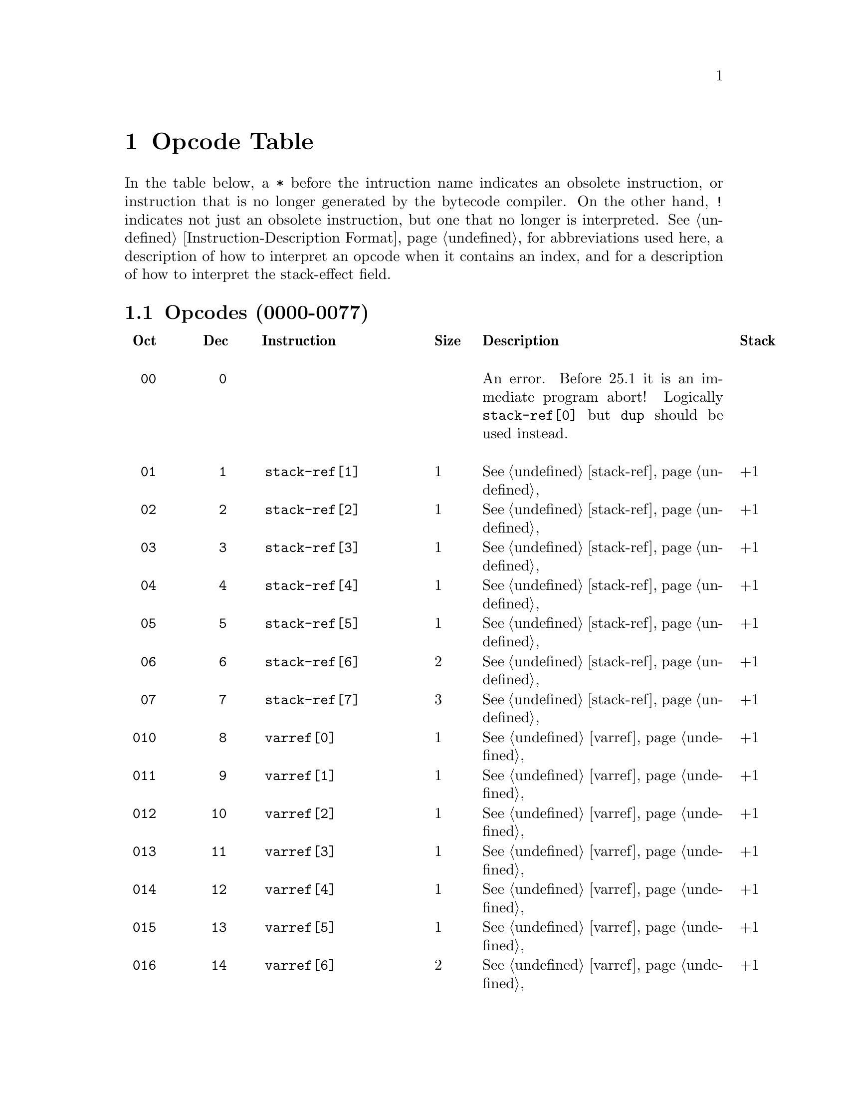 @node Opcode Table
@chapter Opcode Table

In the table below, a @code{*} before the intruction name indicates an
obsolete instruction, or instruction that is no longer generated by
the bytecode compiler.  On the other hand, @code{!} indicates not just
an obsolete instruction, but one that no longer is interpreted.
@xref{Instruction-Description Format} for abbreviations used here, a
description of how to interpret an opcode when it contains an index,
and for a description of how to interpret the stack-effect field.

@menu
* Opcodes (0000-0077)::
* Opcodes (0100-0177)::
* Opcodes (0200-0277)::
* Opcodes (0300-0377) Constants::
@end menu

@node Opcodes (0000-0077)
@section Opcodes (0000-0077)
@multitable @columnfractions .09 .09 .31 .08 .43 .18
@headitem
@verb{| |}Oct
@tab @verb{| |}Dec
@tab @verb{| |} Instruction
@tab Size
@tab Description
@tab Stack

@item @verb{|  00|}
@tab @verb{|   0|}
@tab @tab
@tab An error. Before 25.1 it is an immediate program abort! Logically @code{stack-ref[0]} but @code{dup} should be used instead.

@item @verb{|  01|}
@tab @verb{|   1|}
@tab @verb{|  stack-ref[1]|}
@tab 1
@tab @xref{stack-ref}
@tab @math{+1}
@item @verb{|  02|}
@tab @verb{|   2|}
@tab @verb{|  stack-ref[2]|}
@tab 1
@tab @xref{stack-ref}
@tab @math{+1}
@item @verb{|  03|}
@tab @verb{|   3|}
@tab @verb{|  stack-ref[3]|}
@tab 1
@tab @xref{stack-ref}
@tab @math{+1}
@item @verb{|  04|}
@tab @verb{|   4|}
@tab @verb{|  stack-ref[4]|}
@tab 1
@tab @xref{stack-ref}
@tab @math{+1}
@item @verb{|  05|}
@tab @verb{|   5|}
@tab @verb{|  stack-ref[5]|}
@tab 1
@tab @xref{stack-ref}
@tab @math{+1}
@item @verb{|  06|}
@tab @verb{|   6|}
@tab @verb{|  stack-ref[6]|}
@tab 2
@tab @xref{stack-ref}
@tab @math{+1}
@item @verb{|  07|}
@tab @verb{|   7|}
@tab @verb{|  stack-ref[7]|}
@tab 3
@tab @xref{stack-ref}
@tab @math{+1}

@item @verb{| 010|}
@tab @verb{|   8|}
@tab @verb{|  varref[0]|}
@tab 1
@tab @xref{varref}
@tab @math{+1}
@item @verb{| 011|}
@tab @verb{|   9|}
@tab @verb{|  varref[1]|}
@tab 1
@tab @xref{varref}
@tab @math{+1}
@item @verb{| 012|}
@tab @verb{|  10|}
@tab @verb{|  varref[2]|}
@tab 1
@tab @xref{varref}
@tab @math{+1}
@item @verb{| 013|}
@tab @verb{|  11|}
@tab @verb{|  varref[3]|}
@tab 1
@tab @xref{varref}
@tab @math{+1}
@item @verb{| 014|}
@tab @verb{|  12|}
@tab @verb{|  varref[4]|}
@tab 1
@tab @xref{varref}
@tab @math{+1}
@item @verb{| 015|}
@tab @verb{|  13|}
@tab @verb{|  varref[5]|}
@tab 1
@tab @xref{varref}
@tab @math{+1}
@item @verb{| 016|}
@tab @verb{|  14|}
@tab @verb{|  varref[6]|}
@tab 2
@tab @xref{varref}
@tab @math{+1}
@item @verb{| 017|}
@tab @verb{|  15|}
@tab @verb{|  varref[7]|}
@tab 3
@tab @xref{varref}
@tab @math{+1}

@item @verb{| 020|}
@tab @verb{|  16|}
@tab @verb{|  varset[0]|}
@tab 1
@tab @xref{varset}
@tab @math{-1}
@item @verb{| 021|}
@tab @verb{|  17|}
@tab @verb{|  varset[1]|}
@tab 1
@tab @xref{varset}
@tab @math{-1}
@item @verb{| 022|}
@tab @verb{|  18|}
@tab @verb{|  varset[2]|}
@tab 1
@tab @xref{varset}
@tab @math{-1}
@item @verb{| 023|}
@tab @verb{|  19|}
@tab @verb{|  varset[3]|}
@tab 1
@tab @xref{varset}
@tab @math{-1}
@item @verb{| 024|}
@tab @verb{|  20|}
@tab @verb{|  varset[4]|}
@tab 1
@tab @xref{varset}
@tab @math{-1}
@item @verb{| 025|}
@tab @verb{|  21|}
@tab @verb{|  varset[5]|}
@tab 1
@tab @xref{varset}
@tab @math{-1}
@item @verb{| 026|}
@tab @verb{|  22|}
@tab @verb{|  varset[6]|}
@tab 2
@tab @xref{varset}
@tab @math{-1}
@item @verb{| 027|}
@tab @verb{|  23|}
@tab @verb{|  varset[7]|}
@tab 3
@tab @xref{varset}
@tab @math{-1}

@item @verb{| 030|}
@tab @verb{|  24|}
@tab @verb{|  varbind[0]|}
@tab 1
@tab @xref{varbind}
@tab @math{-1}
@item @verb{| 031|}
@tab @verb{|  25|}
@tab @verb{|  varbind[1]|}
@tab 1
@tab @xref{varbind}
@tab @math{-1}
@item @verb{| 032|}
@tab @verb{|  26|}
@tab @verb{|  varbind[2]|}
@tab 1
@tab @xref{varbind}
@tab @math{-1}
@item @verb{| 033|}
@tab @verb{|  27|}
@tab @verb{|  varbind[3]|}
@tab 1
@tab @xref{varbind}
@tab @math{-1}
@item @verb{| 034|}
@tab @verb{|  28|}
@tab @verb{|  varbind[4]|}
@tab 1
@tab @xref{varbind}
@tab @math{-1}
@item @verb{| 035|}
@tab @verb{|  29|}
@tab @verb{|  varbind[5]|}
@tab 1
@tab @xref{varbind}
@tab @math{-1}
@item @verb{| 036|}
@tab @verb{|  30|}
@tab @verb{|  varbind[6]|}
@tab 2
@tab @xref{varbind}
@tab @math{-1}
@item @verb{| 037|}
@tab @verb{|  31|}
@tab @verb{|  varbind[7]|}
@tab 3
@tab @xref{varbind}
@tab @math{-1}

@item @verb{| 040|}
@tab @verb{|  32|}
@tab @verb{|  call0|}
@tab 1
@tab @xref{call}
@tab @math{-1+1}
@item @verb{| 041|}
@tab @verb{|  33|}
@tab @verb{|  call1|}
@tab 1
@tab @xref{call}
@tab @math{-2+1}
@item @verb{| 042|}
@tab @verb{|  34|}
@tab @verb{|  call2|}
@tab 1
@tab @xref{call}
@tab @math{-3+1}
@item @verb{| 043|}
@tab @verb{|  35|}
@tab @verb{|  call3|}
@tab 1
@tab @xref{call}
@tab @math{-4+1}
@item @verb{| 044|}
@tab @verb{|  36|}
@tab @verb{|  call4|}
@tab 1
@tab @xref{call}
@tab @math{-5+1}
@item @verb{| 045|}
@tab @verb{|  37|}
@tab @verb{|  call5|}
@tab 1
@tab @xref{call}
@tab @math{-6+1}
@item @verb{| 046|}
@tab @verb{|  38|}
@tab @verb{|  call6|}
@tab 2
@tab @xref{call}
@tab @math{-n-1+1}
@item @verb{| 047|}
@tab @verb{|  39|}
@tab @verb{|  call7|}
@tab 3
@tab @xref{call}
@tab @math{-n-1+1}

@item @verb{| 050|}
@tab @verb{|  40|}
@tab @verb{|  unbind0|}
@tab 1
@tab @xref{unbind}
@tab @math{-0}
@item @verb{| 051|}
@tab @verb{|  41|}
@tab @verb{|  unbind1|}
@tab 1
@tab @xref{unbind}
@tab @math{-0}
@item @verb{| 052|}
@tab @verb{|  42|}
@tab @verb{|  unbind2|}
@tab 1
@tab @xref{unbind}
@tab @math{-0}
@item @verb{| 053|}
@tab @verb{|  43|}
@tab @verb{|  unbind3|}
@tab 1
@tab @xref{unbind}
@tab @math{-0}
@item @verb{| 054|}
@tab @verb{|  44|}
@tab @verb{|  unbind4|}
@tab 1
@tab @xref{unbind}
@tab @math{-0}
@item @verb{| 055|}
@tab @verb{|  45|}
@tab @verb{|  unbind5|}
@tab 1
@tab @xref{unbind}
@tab @math{-0}
@item @verb{| 056|}
@tab @verb{|  46|}
@tab @verb{|  unbind6|}
@tab 2
@tab @xref{unbind}
@tab @math{-0}
@item @verb{| 057|}
@tab @verb{|  47|}
@tab @verb{|  unbind7|}
@tab 3
@tab @xref{unbind}
@tab @math{-0}

@item @verb{| 060|}
@tab @verb{|  48|}
@tab @verb{|  ophandler|}
@tab 1
@tab
@tab @math{-0}
@item @verb{| 061|}
@tab @verb{|  49|}
@tab @verb{|  conditioncase|}
@tab 3
@tab
@tab @math{-1+\phi(0,+1)}
@item @verb{| 062|}
@tab @verb{|  50|}
@tab @verb{|  pushconditioncase|}
@tab 1
@tab
@tab @math{-0}

@item @verb{| 063|}
@tab @verb{|  51|}
@tab @tab @tab Unused
@item @verb{| 064|}
@tab @verb{|  52|}
@tab @tab @tab Unused
@item @verb{| 065|}
@tab @verb{|  53|}
@tab @tab @tab Unused
@item @verb{| 066|}
@tab @verb{|  54|}
@tab @tab @tab Unused
@item @verb{| 067|}
@tab @verb{|  55|}
@tab @tab @tab Unused

@item @verb{| 070|}
@tab @verb{|  56|}
@tab @verb{|  nth|}
@tab 1
@tab @xref{nth}
@tab @math{-2+1}
@item @verb{| 071|}
@tab @verb{|  57|}
@tab @verb{|  symbolp|}
@tab 1
@tab @xref{symbolp}
@tab @math{-1+1}
@item @verb{| 072|}
@tab @verb{|  58|}
@tab @verb{|  consp|}
@tab 1
@tab @xref{consp}
@tab @math{-1+1}
@item @verb{| 073|}
@tab @verb{|  59|}
@tab @verb{|  stringp|}
@tab 1
@tab @xref{stringp}
@tab @math{-1+1}
@item @verb{| 074|}
@tab @verb{|  60|}
@tab @verb{|  listp|}
@tab 1
@tab @xref{listp}
@tab @math{-1+1}
@item @verb{| 075|}
@tab @verb{|  61|}
@tab @verb{|  eq|}
@tab 1
@tab @xref{eq}
@tab @math{-2+1}
@item @verb{| 076|}
@tab @verb{|  62|}
@tab @verb{|  memq|}
@tab 1
@tab @xref{memq}
@tab @math{-2+1}
@item @verb{| 077|}
@tab @verb{|  63|}
@tab @verb{|  not|}
@tab 1
@tab @xref{not}
@tab @math{-1+1}

@end multitable

@page
@node Opcodes (0100-0177)
@section Opcodes (0100-0177)

@multitable @columnfractions .09 .09 .31 .55 .18
@item @verb{|0100|}
@tab @verb{|  64|}
@tab @verb{|  car|}
@tab Call @code{car} with one argument.
@tab @math{-1+1}
@item @verb{|0101|}
@tab @verb{|  65|}
@tab @verb{|  cdr|}
@tab Call @code{cdr} with one argument.
@tab @math{-1+1}
@item @verb{|0102|}
@tab @verb{|  66|}
@tab @verb{|  cons|}
@tab Call @code{cons} with two arguments.
@tab @math{-2+1}
@item @verb{|0103|}
@tab @verb{|  67|}
@tab @verb{|  list1|}
@tab Call @code{list} with one argument.
@tab @math{-1+1}
@item @verb{|0104|}
@tab @verb{|  68|}
@tab @verb{|  list2|}
@tab Call @code{list} with two arguments.
@tab @math{-2+1}
@item @verb{|0105|}
@tab @verb{|  69|}
@tab @verb{|  list3|}
@tab Call @code{list} with three arguments.
@tab @math{-3+1}
@item @verb{|0106|}
@tab @verb{|  70|}
@tab @verb{|  list4|}
@tab Call @code{list} with four arguments.
@tab @math{-4+1}
@item @verb{|0107|}
@tab @verb{|  71|}
@tab @verb{|  length|}
@tab Call @code{length} with one argument.
@tab @math{-1+1}
@item @verb{|0110|}
@tab @verb{|  72|}
@tab @verb{|  aref|}
@tab Call @code{aref} with two arguments.
@tab @math{-2+1}
@item @verb{|0111|}
@tab @verb{|  73|}
@tab @verb{|  aset|}
@tab Call @code{aset} with three arguments.
@tab @math{-3+1}
@item @verb{|0112|}
@tab @verb{|  74|}
@tab @verb{|  symbol-value|}
@tab Call @code{symbol-value} with one argument.
@tab @math{-1+1}
@item @verb{|0113|}
@tab @verb{|  75|}
@tab @verb{|  symbol-function|}
@tab Call @code{symbol-function} with one argument.
@tab @math{-1+1}
@item @verb{|0114|}
@tab @verb{|  76|}
@tab @verb{|  set|}
@tab Call @code{set} with two arguments.
@tab @math{-2+1}
@item @verb{|0115|}
@tab @verb{|  77|}
@tab @verb{|  fset|}
@tab Call @code{fset} with two arguments.
@tab @math{-2+1}
@item @verb{|0116|}
@tab @verb{|  78|}
@tab @verb{|  get|}
@tab Call @code{get} with two arguments.
@tab @math{-2+1}
@item @verb{|0117|}
@tab @verb{|  79|}
@tab @verb{|  substring|}
@tab Call @code{substring} with three arguments.
@tab @math{-3+1}
@item @verb{|0120|}
@tab @verb{|  80|}
@tab @verb{|  concat2|}
@tab Call @code{concat} with two arguments.
@tab @math{-2+1}
@item @verb{|0121|}
@tab @verb{|  81|}
@tab @verb{|  concat3|}
@tab Call @code{concat} with three arguments.
@tab @math{-3+1}
@item @verb{|0122|}
@tab @verb{|  82|}
@tab @verb{|  concat4|}
@tab Call @code{concat} with four arguments.
@tab @math{-4+1}

@item @verb{|0123|}
@tab @verb{|  83|}
@tab @verb{|  sub1|}
@tab Call @code{1-} with one argument, subtracting one from the top-of-stack value.
@tab @math{-1+1}
@item @verb{|0124|}
@tab @verb{|  84|}
@tab @verb{|  add1|}
@tab Call @code{1+} with one argument, adding one to the top-of-stack value.
@tab @math{-1+1}
@item @verb{|0125|}
@tab @verb{|  85|}
@tab @verb{|  eqlsign|}
@tab Call @code{=} with two arguments, comparing the two values at the top of the stack for numerical or strict equality.
@tab @math{-2+1}
@item @verb{|0126|}
@tab @verb{|  86|}
@tab @verb{|  gtr|}
@tab Call @code{>} with two arguments, comparing the two values at the top of the stack with the numerical greater-than relation.
@tab @math{-2+1}
@item @verb{|0127|}
@tab @verb{|  87|}
@tab @verb{|  lss|}
@tab Call @code{<} with two arguments, comparing the two values at the top of the stack with the numerical less-than relation.
@tab @math{-2+1}
@item @verb{|0130|}
@tab @verb{|  88|}
@tab @verb{|  leq|}
@tab Call @code{<=} with two arguments, comparing the two values at the top of the stack with the numerical less-than-or-equals relation.
@tab @math{-2+1}
@item @verb{|0131|}
@tab @verb{|  89|}
@tab @verb{|  geq|}
@tab Call @code{>=} with two arguments, comparing the two values at the top of the stack with the numerical less-than-or-equals relation.
@tab @math{-2+1}
@item @verb{|0132|}
@tab @verb{|  90|}
@tab @verb{|  diff|}
@tab Call @code{-} with two arguments, subtracting the two values at the top of the stack.
@tab @math{-2+1}
@item @verb{|0133|}
@tab @verb{|  91|}
@tab @verb{|  negate|}
@tab Call @code{-} with one argument, negating the top-of-stack value.
@tab @math{-1+1}
@item @verb{|0134|}
@tab @verb{|  92|}
@tab @verb{|  plus|}
@tab Call @code{+} with two arguments, adding the two values at the top of the stack.
@tab @math{-2+1}
@item @verb{|0135|}
@tab @verb{|  93|}
@tab @verb{|  max|}
@tab Call @code{max} with two arguments.
@tab @math{-2+1}
@item @verb{|0136|}
@tab @verb{|  94|}
@tab @verb{|  min|}
@tab Call @code{min} with two arguments.
@item @verb{|0135|}
@tab @verb{|  95|}
@tab @verb{|  mult|}
@tab Call @code{*} with two arguments, multiplying the two values at the top of the stack.
@tab @math{-2+1}
@item @verb{|0140|}
@tab @verb{|  96|}
@tab @verb{|  point|}
@tab Call @code{point} with no arguments.
@item @verb{|0141|}
@tab @verb{| !97|}
@tab @verb{|  !save-current-buffer|}
@tab Obsolete in 24.1
@tab @math{-0+1}
@item @verb{|0141|}
@tab @verb{| *97|}
@tab @verb{|  *bmark|}
@tab used in v17
@tab @math{-0+1}
@item @verb{|0142|}
@tab @verb{|  98|}
@tab @verb{|  goto-char|}
@tab Call @code{goto-char} with one argument.
@tab @math{-1+1}
@item @verb{|0143|}
@tab @verb{|  99|}
@tab @verb{|  insert|}
@tab Call @code{insert} with one argument.
@tab @math{-1+1}
@item @verb{|0145|}
@tab @verb{| 100|}
@tab @verb{|  point-max|}
@tab Call @code{point-max} with no arguments.
@tab @math{-0+1}
@item @verb{|0146|}
@tab @verb{| 101|}
@tab @verb{|  point-min|}
@tab Call @code{point-min} with no arguments.
@tab @math{-0+1}
@item @verb{|0144|}
@tab @verb{| 102|}
@tab @verb{|  char-after|}
@tab Call @code{char-after} with one argument.
@tab @math{-1+1}
@item @verb{|0147|}
@tab @verb{| 103|}
@tab @verb{|  following-char|}
@tab Call @code{following-char} with no arguments.
@tab @math{-0+1}
@item @verb{|0150|}
@tab @verb{| 104|}
@tab @verb{|  preceding-char|}
@tab Call @code{preceding-char} with no arguments.
@tab @math{-0+1}
@item @verb{|0151|}
@tab @verb{| 105|}
@tab @verb{|  current-column|}
@tab Call @code{current-column} with no arguments.
@tab @math{-0+1}
@item @verb{|0153|}
@tab @verb{|*107|}
@tab @verb{|  *scan-buffer|}
@tab
@tab
@item @verb{|0154|}
@tab @verb{| 108|}
@tab @verb{|  eolp|}
@tab Call @code{eolp} with no arguments.
@tab @math{-0+1}
@item @verb{|0155|}
@tab @verb{| 109|}
@tab @verb{|  eobp|}
@tab Call @code{eobp}
@tab @math{-0+1}
@item @verb{|0156|}
@tab @verb{| 110|}
@tab @verb{|  bolp|}
@tab Call @code{bolp}
@tab @math{-0+1}
@item @verb{|0157|}
@tab @verb{| 111|}
@tab @verb{|  bobp|}
@tab Call @code{bobp}
@tab @math{-0+1}
@item @verb{|0160|}
@tab @verb{| 112|}
@tab @verb{|  current-buffer|}
@tab Call @code{current-buffer}
@tab @math{-0+1}
@item @verb{|0161|}
@tab @verb{| 113|}
@tab @verb{|  set-buffer|}
@tab Call @code{set-buffer}
@tab @math{-1+1}
@item @verb{|0162|}
@tab @verb{| 114|}
@tab @verb{|  save-current-
 buffer-1|}
@tab Call @code{save-current-buffer}
@tab @math{-0}
@item @verb{|0162|}
@tab @verb{|*114|}
@tab @verb{|  *read-char|}
@tab Obsolete starting with v19
@tab @math{+1}
@item @verb{|0163|}
@tab @verb{|*115|}
@tab @verb{|  *set-mark|}
@tab Obsolete starting with v18
@tab @math{-0}
@item @verb{|0164|}
@tab @verb{|*116|}
@tab @verb{|  *interactive-p|}
@tab Obsolete starting with v18
@tab @math{+1}
@item @verb{|0165|}
@tab @verb{| 117|}
@tab @verb{|  forward-char|}
@tab Call @code{forward-char}
@tab @math{-1+1}
@item @verb{|0166|}
@tab @verb{| 118|}
@tab @verb{|  forward-word|}
@tab Call @code{forward-word}
@tab @math{-1+1}
@item @verb{|0167|}
@tab @verb{| 119|}
@tab @verb{|  skip-chars-forward|}
@tab Call @code{skip-chars-forward}
@tab @math{-2+1}
@item @verb{|0170|}
@tab @verb{| 120|}
@tab @verb{|  skip-chars-backward|}
@tab Call @code{skip-chars-backward}
@tab @math{-2+1}
@item @verb{|0171|}
@tab @verb{| 121|}
@tab @verb{|  forward-line|}
@tab Call @code{forward-line}
@tab @math{-1+1}
@item @verb{|0172|}
@tab @verb{| 122|}
@tab @verb{|  char-syntax|}
@tab Call @code{char-syntax}
@tab @math{-1+1}
@item @verb{|0173|}
@tab @verb{| 123|}
@tab @verb{|  buffer-substring|}
@tab Call @code{buffer-substring}
@tab @math{-2+1}
@item @verb{|0174|}
@tab @verb{| 124|}
@tab @verb{|  delete-region|}
@tab Call @code{delete-region}
@tab @math{-2+1}
@item @verb{|0175|}
@tab @verb{| 125|}
@tab @verb{|  narrow-to-region|}
@tab Call @code{narrow-to-region}
@tab @math{-2+1}
@item @verb{|0176|}
@tab @verb{| 126|}
@tab @verb{|  widen|}
@tab Call @code{widen}
@tab @math{-0+1}
@item @verb{|0177|}
@tab @verb{| 127|}
@tab @verb{|  end-of-line|}
@tab Call @code{end-of-line}
@tab @math{-1+1}
@end multitable

@page
@node Opcodes (0200-0277)
@section Opcodes (0200-0277)
@multitable @columnfractions .09 .09 .31 .55 .18

@item @verb{|0200|}
@tab @verb{| 128|}
@tab
@tab Unused
@end multitable

@multitable @columnfractions .09 .09 .31 .55 .18
@item @verb{|0201|}
@tab @verb{| 129|}
@tab @verb{|  constant2|}
@tab Load a constant 0--65535
@tab @math{+1}
@item @verb{|0202|}
@tab @verb{| 130|}
@tab @verb{|  goto|}
@tab Unconditional Jump
@tab @math{-1+0}
@item @verb{|0203|}
@tab @verb{| 131|}
@tab @verb{|  goto-if-nil|}
@tab Jump if TOS is nil
@tab @math{-1+0}
@item @verb{|0204|}
@tab @verb{| 132|}
@tab @verb{|  goto-if-not-nil|}
@tab Jump if TOS is not nil
@tab @math{-1+0}
@item @verb{|0205|}
@tab @verb{| 133|}
@tab @verb{|  goto-if-nil-
 else-pop|}
@tab Jump if TOS is nil, else pop
@tab @math{\phi(-1,0)+0}
@item @verb{|0206|}
@tab @verb{| 134|}
@tab @verb{|  goto-if-not-
 nil-else-pop|}
@tab Jump if TOS is not nil, else pop
@tab @math{\phi(-1,0)+0}
@item @verb{|0207|}
@tab @verb{| 135|}
@tab @verb{|  return|}
@tab return from a function
@tab @math{-1+0}
@item @verb{|0210|}
@tab @verb{| 136|}
@tab @verb{|  discard|}
@tab Discard top stack value
@tab @math{-1+0}
@item @verb{|0211|}
@tab @verb{| 137|}
@tab @verb{|  dup|}
@tab Duplicate top stack value
@tab @math{-0+1}
@item @verb{|0212|}
@tab @verb{| 138|}
@tab @verb{|  save-excursion|}
@tab Make a binding recording buffer, point, and mark.
@tab @math{-0+0}

@item @verb{|0257|}
@tab @verb{| 175|}
@tab @verb{|  listN|}
@tab
@tab @math{-n+1}
@item @verb{|0260|}
@tab @verb{| 176|}
@tab @verb{|  concatN|}
@tab
@tab @math{-n+1}
@item @verb{|0261|}
@tab @verb{| 177|}
@tab @verb{|  insertN|}
@tab
@tab @math{-n+1}
@item @verb{|0262|}
@tab @verb{| 178|}
@tab @verb{|  stack-set|}
@item @verb{|0263|}
@tab @verb{| 179|}
@tab @verb{|  stack-set2|}

@item @verb{|0223|}
@tab @verb{| 147|}
@tab @verb{|  set-marker|}
@tab Call @code{set-marker}, three arguments.
@tab @math{-3+1}
@item @verb{|0224|}
@tab @verb{| 148|}
@tab @verb{|  match-beginning|}
@tab Call @code{match-beginning}, one argument.
@tab @math{-1+1}
@item @verb{|0225|}
@tab @verb{| 149|}
@tab @verb{|  match-end|}
@tab Call @code{match-end}, one argument.
@tab @math{-1+1}
@item @verb{|0226|}
@tab @verb{| 150|}
@tab @verb{|  upcase|}
@tab Call @code{upcase}, one argument.
@tab @math{-1+1}
@item @verb{|0227|}
@tab @verb{| 151|}
@tab @verb{|  downcase|}
@tab Call @code{downcase}, one argument.
@tab @math{-1+1}
@item @verb{|0230|}
@tab @verb{| 152|}
@tab @verb{|  stringeqlsign|}
@tab Call @code{string=}, two arguments, comparing two strings for equality.
@tab @math{-2+1}
@item @verb{|0231|}
@tab @verb{| 153|}
@tab @verb{|  stringlss|}
@tab Call @code{string<}, two arguments, comparing two strings.
@tab @math{-2+1}
@item @verb{|0232|}
@tab @verb{| 154|}
@tab @verb{|  equal|}
@tab Call @code{equal}, two arguments.
@tab @math{-2+1}
@item @verb{|0233|}
@tab @verb{| 155|}
@tab @verb{|  nthcdr|}
@tab Call @code{nthcdr}, two arguments.
@tab @math{-2+1}
@item @verb{|0234|}
@tab @verb{| 156|}
@tab @verb{|  elt|}
@tab Call @code{elt}, two arguments.
@tab @math{-2+1}
@item @verb{|0235|}
@tab @verb{| 157|}
@tab @verb{|  member|}
@tab Call @code{member}, two arguments.
@tab @math{-2+1}
@item @verb{|0236|}
@tab @verb{| 158|}
@tab @verb{|  assq|}
@tab Call @code{assq}, two arguments.
@tab @math{-2+1}
@item @verb{|0237|}
@tab @verb{| 159|}
@tab @verb{|  nreverse|}
@tab Call @code{nreverse}, one argument.
@tab @math{-1+1}
@item @verb{|0240|}
@tab @verb{| 160|}
@tab @verb{|  setcar|}
@tab Call @code{setcar}, two arguments.
@tab @math{-2+1}
@item @verb{|0241|}
@tab @verb{| 161|}
@tab @verb{|  setcdr|}
@tab Call @code{setcdr}, two arguments.
@tab @math{-2+1}
@item @verb{|0242|}
@tab @verb{| 162|}
@tab @verb{|  car-safe|}
@tab Call @code{car-safe}, one argument.
@tab @math{-1+1}
@item @verb{|0243|}
@tab @verb{| 163|}
@tab @verb{|  cdr-safe|}
@tab Call @code{cdr-safe}, one argument.
@tab @math{-1+1}
@item @verb{|0244|}
@tab @verb{| 164|}
@tab @verb{|  nconc|}
@tab Call @code{nconc}, two arguments.
@tab @math{-2+1}
@item @verb{|0245|}
@tab @verb{| 165|}
@tab @verb{|  quo|}
@tab Call @code{/}, two arguments, dividing the two values at the top of the stack.
@tab @math{-2+1}
@item @verb{|0246|}
@tab @verb{| 166|}
@tab @verb{|  rem|}
@tab Call @code{%}, two arguments, calculating the modulus of the two values at the top of the stack.
@tab @math{-2+1}
@item @verb{|0247|}
@tab @verb{| 167|}
@tab @verb{|  numberp|}
@tab Call @code{numberp}, one argument.
@tab @math{-1+1}
@item @verb{|0250|}
@tab @verb{| 168|}
@tab @verb{|  integerp|}
@tab Call @code{integerp}, one argument.
@tab @math{-1+1}
@item @verb{|0251|}
@tab @verb{| 169|}
@tab

@item @verb{|0252|}
@tab @verb{| 170|}
@tab @verb{|  Rgoto|}
@tab
@item @verb{|0253|}
@tab @verb{| 171|}
@tab @verb{|  Rgotoifnil|}
@tab
@item @verb{|0254|}
@tab @verb{| 172|}
@tab @verb{|  Rgotoifnonnil|}
@tab
@item @verb{|0255|}
@tab @verb{| 173|}
@tab @verb{|  Rgotoifnilelsepop|}
@tab
@item @verb{|0256|}
@tab @verb{| 174|}
@tab @verb{|  Rgotoifnonnilelsepop|}
@tab @tab

@item @verb{|0257|}
@tab @verb{| 175|}
@tab @verb{|  listN|}
@tab
@item @verb{|0260|}
@tab @verb{| 176|}
@tab @verb{|  concatN|}
@tab
@item @verb{|0261|}
@tab @verb{| 177|}
@tab @verb{|  insertN|}
@tab @tab

@item @verb{|0262|}
@tab @verb{| 178|}
@tab @verb{|  stack-set|}
@tab @tab
@item @verb{|0263|}
@tab @verb{| 179|}
@tab @verb{|  stack-set2|}
@tab @tab

@item @verb{|0264|}
@tab @verb{| 180|}
@tab
@tab Unused
@item @verb{|0265|}
@tab @verb{| 181|}
@tab
@tab Unused

@item @verb{|0266|}
@tab @verb{| 182|}
@tab @verb{|  discardN|}
@tab @tab
@item @verb{|0267|}
@tab @verb{| 183|}
@tab @verb{|  switch|}
@tab @tab

@item @verb{|0270|}
@tab @verb{| 184|}
@tab
@tab Unused
@item @verb{|0271|}
@tab @verb{| 185|}
@tab
@tab Unused
@item @verb{|0272|}
@tab @verb{| 186|}
@tab
@tab Unused
@item @verb{|0273|}
@tab @verb{| 187|}
@tab
@tab Unused
@item @verb{|0274|}
@tab @verb{| 188|}
@tab
@tab Unused
@item @verb{|0275|}
@tab @verb{| 189|}
@tab
@tab Unused
@item @verb{|0276|}
@tab @verb{| 190|}
@tab
@tab Unused
@item @verb{|0277|}
@tab @verb{| 191|}
@tab
@tab Unused
@end multitable

@page
@node Opcodes (0300-0377) Constants
@section Opcodes (0300-3277) Constants

@multitable @columnfractions .09 .09 .31 .55 .18
@item @verb{|0300|}
@tab @verb{| 192|}
@tab @verb{|  constant[0]|}
@tab
@tab @math{+1}
@item @verb{|0301|}
@tab @verb{| 193|}
@tab @verb{|  constant[1]|}
@tab
@tab @math{+1}
@item @verb{|0302|}
@tab @verb{| 194|}
@tab @verb{|  constant[2]|}
@tab
@tab @math{+1}
@item @verb{|0303|}
@tab @verb{| 195|}
@tab @verb{|  constant[3]|}
@tab
@tab @math{+1}
@item @verb{|0304|}
@tab @verb{| 196|}
@tab @verb{|  constant[4]|}
@tab
@tab @math{+1}
@item @verb{|0305|}
@tab @verb{| 197|}
@tab @verb{|  constant[5]|}
@tab
@tab @math{+1}
@item @verb{|0306|}
@tab @verb{| 198|}
@tab @verb{|  constant[6]|}
@tab
@tab @math{+1}
@item @verb{|0307|}
@tab @verb{| 199|}
@tab @verb{|  constant[7]|}
@tab
@tab @math{+1}
@item @verb{|0310|}
@tab @verb{| 200|}
@tab @verb{|  constant[8]|}
@tab
@tab @math{+1}
@item @verb{|0311|}
@tab @verb{| 201|}
@tab @verb{|  constant[9]|}
@tab
@tab @math{+1}
@item @verb{|0312|}
@tab @verb{| 202|}
@tab @verb{|  constant[10]|}
@tab
@tab @math{+1}
@item @verb{|0313|}
@tab @verb{| 203|}
@tab @verb{|  constant[11]|}
@tab
@tab @math{+1}
@item @verb{|0314|}
@tab @verb{| 204|}
@tab @verb{|  constant[12]|}
@tab
@tab @math{+1}
@item @verb{|0315|}
@tab @verb{| 205|}
@tab @verb{|  constant[13]|}
@tab
@tab @math{+1}
@item @verb{|0316|}
@tab @verb{| 206|}
@tab @verb{|  constant[14]|}
@tab
@tab @math{+1}
@item @verb{|0317|}
@tab @verb{| 207|}
@tab @verb{|  constant[15]|}
@tab
@tab @math{+1}
@item @verb{|0320|}
@tab @verb{| 208|}
@tab @verb{|  constant[16]|}
@tab
@tab @math{+1}
@item @verb{|0321|}
@tab @verb{| 209|}
@tab @verb{|  constant[17]|}
@tab
@tab @math{+1}
@item @verb{|0322|}
@tab @verb{| 210|}
@tab @verb{|  constant[18]|}
@tab
@tab @math{+1}
@item @verb{|0323|}
@tab @verb{| 211|}
@tab @verb{|  constant[19]|}
@tab
@tab @math{+1}
@item @verb{|0324|}
@tab @verb{| 212|}
@tab @verb{|  constant[20]|}
@tab
@tab @math{+1}
@item @verb{|0325|}
@tab @verb{| 213|}
@tab @verb{|  constant[21]|}
@tab
@tab @math{+1}
@item @verb{|0326|}
@tab @verb{| 214|}
@tab @verb{|  constant[22]|}
     @tab
@tab @math{+1}
@item @verb{|0327|}
@tab @verb{| 215|}
@tab @verb{|  constant[23]|}
@tab
@tab @math{+1}
@item @verb{|0330|}
@tab @verb{| 216|}
@tab @verb{|  constant[24]|}
@tab
@tab @math{+1}
@item @verb{|0331|}
@tab @verb{| 217|}
@tab @verb{|  constant[25]|}
@tab
@tab @math{+1}
@item @verb{|0332|}
@tab @verb{| 218|}
@tab @verb{|  constant[26]|}
@tab
@tab @math{+1}
@item @verb{|0333|}
@tab @verb{| 219|}
@tab @verb{|  constant[27]|}
@tab
@tab @math{+1}
@item @verb{|0334|}
@tab @verb{| 220|}
@tab @verb{|  constant[28]|}
@tab
@tab @math{+1}
@item @verb{|0335|}
@tab @verb{| 221|}
@tab @verb{|  constant[29]|}
@tab
@tab @math{+1}
@item @verb{|0336|}
@tab @verb{| 222|}
@tab @verb{|  constant[30]|}
@tab
@tab @math{+1}
@item @verb{|0337|}
@tab @verb{| 223|}
@tab @verb{|  constant[31]|}
@tab
@tab @math{+1}
@item @verb{|0340|}
@tab @verb{| 224|}
@tab @verb{|  constant[32]|}
@tab
@tab @math{+1}
@item @verb{|0341|}
@tab @verb{| 225|}
@tab @verb{|  constant[33]|}
@tab
@tab @math{+1}
@item @verb{|0342|}
@tab @verb{| 226|}
@tab @verb{|  constant[34]|}
@tab
@tab @math{+1}
@item @verb{|0343|}
@tab @verb{| 227|}
@tab @verb{|  constant[35]|}
@tab
@tab @math{+1}
@item @verb{|0344|}
@tab @verb{| 228|}
@tab @verb{|  constant[36]|}
@tab
@tab @math{+1}
@item @verb{|0345|}
@tab @verb{| 229|}
@tab @verb{|  constant[37]|}
@tab
@tab @math{+1}
@item @verb{|0346|}
@tab @verb{| 230|}
@tab @verb{|  constant[38]|}
@tab
@tab @math{+1}
@item @verb{|0347|}
@tab @verb{| 231|}
@tab @verb{|  constant[39]|}
@tab
@tab @math{+1}
@item @verb{|0350|}
@tab @verb{| 232|}
@tab @verb{|  constant[40]|}
@tab
@tab @math{+1}
@item @verb{|0351|}
@tab @verb{| 233|}
@tab @verb{|  constant[41]|}
@tab
@tab @math{+1}
@item @verb{|0352|}
@tab @verb{| 234|}
@tab @verb{|  constant[42]|}
@tab
@tab @math{+1}
@item @verb{|0353|}
@tab @verb{| 235|}
@tab @verb{|  constant[43]|}
@tab
@tab @math{+1}
@item @verb{|0354|}
@tab @verb{| 236|}
@tab @verb{|  constant[44]|}
@tab
@tab @math{+1}
@item @verb{|0355|}
@tab @verb{| 237|}
@tab @verb{|  constant[45]|}
@tab
@tab @math{+1}
@item @verb{|0356|}
@tab @verb{| 238|}
@tab @verb{|  constant[46]|}
@tab
@tab @math{+1}
@item @verb{|0357|}
@tab @verb{| 239|}
@tab @verb{|  constant[47]|}
@tab
@tab @math{+1}
@item @verb{|0360|}
@tab @verb{| 240|}
@tab @verb{|  constant[48]|}
@tab
@tab @math{+1}
@item @verb{|0361|}
@tab @verb{| 241|}
@tab @verb{|  constant[49]|}
@tab
@tab @math{+1}
@item @verb{|0362|}
@tab @verb{| 242|}
@tab @verb{|  constant[50]|}
@tab
@tab @math{+1}
@item @verb{|0363|}
@tab @verb{| 243|}
@tab @verb{|  constant[51]|}
@tab
@tab @math{+1}
@item @verb{|0364|}
@tab @verb{| 244|}
@tab @verb{|  constant[52]|}
@tab
@tab @math{+1}
@item @verb{|0365|}
@tab @verb{| 245|}
@tab @verb{|  constant[53]|}
@tab
@tab @math{+1}
@item @verb{|0366|}
@tab @verb{| 246|}
@tab @verb{|  constant[54]|}
@tab
@tab @math{+1}
@item @verb{|0367|}
@tab @verb{| 247|}
@tab @verb{|  constant[55]|}
@tab
@tab @math{+1}
@item @verb{|0370|}
@tab @verb{| 248|}
@tab @verb{|  constant[56]|}
@tab
@tab @math{+1}
@item @verb{|0371|}
@tab @verb{| 249|}
@tab @verb{|  constant[57]|}
@tab
@tab @math{+1}
@item @verb{|0372|}
@tab @verb{| 250|}
@tab @verb{|  constant[58]|}
@tab
@tab @math{+1}
@item @verb{|0373|}
@tab @verb{| 251|}
@tab @verb{|  constant[59]|}
@tab
@tab @math{+1}
@item @verb{|0374|}
@tab @verb{| 252|}
@tab @verb{|  constant[60]|}
@tab
@tab @math{+1}
@item @verb{|0375|}
@tab @verb{| 253|}
@tab @verb{|  constant[61]|}
@tab
@tab @math{+1}
@item @verb{|0376|}
@tab @verb{| 254|}
@tab @verb{|  constant[62]|}
@tab
@tab @math{+1}
@item @verb{|0377|}
@tab @verb{| 255|}
@tab @verb{|  constant[63]|}
@tab
@tab @math{+1}
@end multitable
